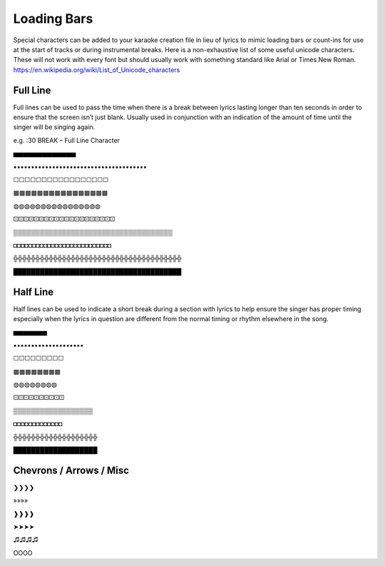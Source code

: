 Loading Bars
============

Special characters can be added to your karaoke creation file in lieu of lyrics to mimic loading bars or count-ins for use at the start of tracks or during instrumental breaks. Here is a non-exhaustive list of some useful unicode characters. These will not work with every font but should usually work with something standard like Arial or Times New Roman. https://en.wikipedia.org/wiki/List_of_Unicode_characters

Full Line
---------

Full lines can be used to pass the time when there is a break between lyrics lasting longer than ten seconds in order to ensure that the screen isn’t just blank. Usually used in conjunction with an indication of the amount of time until the singer will be singing again. 

e.g. :30 BREAK – Full Line Character

▅▅▅▅▅▅▅▅▅▅▅▅▅

▪▪▪▪▪▪▪▪▪▪▪▪▪▪▪▪▪▪▪▪▪▪▪▪▪▪▪▪▪▪▪▪▪▪▪▪▪▪

☐☐☐☐☐☐☐☐☐☐☐☐☐☐☐☐☐

▩▩▩▩▩▩▩▩▩▩▩▩▩▩▩▩

◍◍◍◍◍◍◍◍◍◍◍◍◍◍◍◍

🝕🝕🝕🝕🝕🝕🝕🝕🝕🝕🝕🝕🝕🝕🝕🝕🝕🝕🝕🝕

▒▒▒▒▒▒▒▒▒▒▒▒▒▒▒▒▒▒▒▒▒▒▒▒▒▒▒▒▒▒▒▒▒▒▒▒

◘◘◘◘◘◘◘◘◘◘◘◘◘◘◘◘◘◘◘◘◘◘◘◘◘◘

╬╬╬╬╬╬╬╬╬╬╬╬╬╬╬╬╬╬╬╬╬╬╬╬╬╬╬╬╬╬╬╬╬╬╬╬╬╬

██████████████████████████████████████

Half Line 
---------

Half lines can be used to indicate a short break during a section with lyrics to help ensure the singer has proper timing especially when the lyrics in question are different from the normal timing or rhythm elsewhere in the song.

▅▅▅▅▅▅▅

▪▪▪▪▪▪▪▪▪▪▪▪▪▪▪▪▪▪▪▪

☐☐☐☐☐☐☐☐☐

▩▩▩▩▩▩▩▩

◍◍◍◍◍◍◍◍

🝕🝕🝕🝕🝕🝕🝕🝕🝕🝕

▒▒▒▒▒▒▒▒▒▒▒▒▒▒▒▒▒▒

◘◘◘◘◘◘◘◘◘◘◘◘◘

╬╬╬╬╬╬╬╬╬╬╬╬╬╬╬╬╬╬╬

███████████████████

Chevrons / Arrows / Misc
------------------------

❯❯❯❯

»»»»

❱❱❱❱

➤➤➤➤

♫♫♫♫

OOOO
